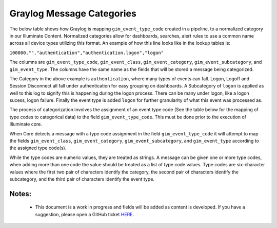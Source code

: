 Graylog Message Categories 
============

The below table shows how Graylog is mapping ``gim_event_type_code`` created in a pipeline, to a normalized category in our Illuminate Content.  Normalized categories allow for dashboards, searches, alert rules to use a common name across all device types utilizing this format.  An example of how this line looks like in the lookup tables is:

``100000,"","authentication","authentication.logon","logon"``

The columns are ``gim_event_type_code``, ``gim_event_class``, ``gim_event_category``, ``gim_event_subcategory``, and ``gim_event_type``. The columns have the same name as the fields that will be stored a message being categorized.

The Category in the above example is ``authentication``, where many types of events can fall.  Logon, Logoff and Session Disconnect all fall under authentication for easy grouping on dashboards.  A Subcategory of ``logon`` is applied as well to this log to signify this is happening during the logon process.  There can be many under logon, like a logon sucess, logon failure.  Finally the event type is added ``logon`` for further granularity of what this event was processed as.

The process of categorization involves the assignment of an event type code (See the table below for the mapping of type codes to categorical data) to the field ``gim_event_type_code``.  This must be done prior to the execution of Illuminate core.

When Core detects a message with a type code assignment in the field ``gim_event_type_code`` it will attempt to map the fields ``gim_event_class``, ``gim_event_category``, ``gim_event_subcategory``, and ``gim_event_type`` according to the assigned type code(s). 

While the type codes are numeric values, they are treated as strings. A message can be given one or more type codes, when adding more than one code the value should be treated as a list of type code values. Type codes are six-character values where the first two pair of characters identify the category, the second pair of characters identify the subcategory, and the third pair of characters identify the event type.


Notes:
******
 - This document is a work in progress and fields will be added as content is developed.  If you have a suggestion, please open a GitHub ticket `HERE <https://github.com/Graylog2/graylog-schema/issues>`_. 


.. csv-table:: Graylog Message Categories 
   :file: categories.csv
   :widths: 10, 15, 10, 65
   :header-rows: 1
   :delim: ,
